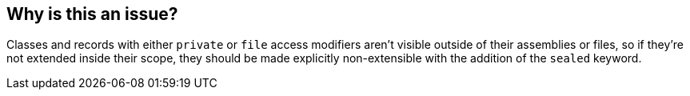 == Why is this an issue?

Classes and records with either `private` or `file` access modifiers aren't visible outside of their assemblies or files, so if they're not extended inside their scope, they should be made explicitly non-extensible with the addition of the `sealed` keyword.
